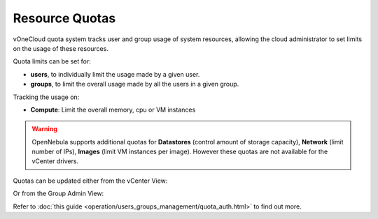 .. _resource_quotas:

===============
Resource Quotas
===============

vOneCloud quota system tracks user and group usage of system resources, allowing the cloud administrator to set limits on the usage of these resources.

Quota limits can be set for:

- **users**, to individually limit the usage made by a given user.
- **groups**, to limit the overall usage made by all the users in a given group.

Tracking the usage on:

- **Compute**: Limit the overall memory, cpu or VM instances

.. warning::
    OpenNebula supports additional quotas for **Datastores** (control amount of storage capacity), **Network** (limit number of IPs), **Images** (limit VM instances per image). However these quotas are not available for the vCenter drivers.

Quotas can be updated either from the vCenter View:

.. image:: /images/sunstone_update_quota.png
    :align: center

Or from the Group Admin View:

.. image:: /images/vdc_admin_update_quota.png
    :align: center

Refer to :doc:`this guide <operation/users_groups_management/quota_auth.html>` to find out more.
